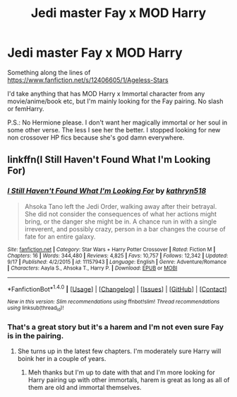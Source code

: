 #+TITLE: Jedi master Fay x MOD Harry

* Jedi master Fay x MOD Harry
:PROPERTIES:
:Author: Bisaster
:Score: 3
:DateUnix: 1510518831.0
:DateShort: 2017-Nov-13
:FlairText: Request
:END:
Something along the lines of [[https://www.fanfiction.net/s/12406605/1/Ageless-Stars]]

I'd take anything that has MOD Harry x Immortal character from any movie/anime/book etc, but I'm mainly looking for the Fay pairing. No slash or femHarry.

P.S.: No Hermione please. I don't want her magically immortal or her soul in some other verse. The less I see her the better. I stopped looking for new non crossover HP fics because she's god damn everywhere.


** linkffn(I Still Haven't Found What I'm Looking For)
:PROPERTIES:
:Author: Jahoan
:Score: 3
:DateUnix: 1510537461.0
:DateShort: 2017-Nov-13
:END:

*** [[http://www.fanfiction.net/s/11157943/1/][*/I Still Haven't Found What I'm Looking For/*]] by [[https://www.fanfiction.net/u/4404355/kathryn518][/kathryn518/]]

#+begin_quote
  Ahsoka Tano left the Jedi Order, walking away after their betrayal. She did not consider the consequences of what her actions might bring, or the danger she might be in. A chance run in with a single irreverent, and possibly crazy, person in a bar changes the course of fate for an entire galaxy.
#+end_quote

^{/Site/: [[http://www.fanfiction.net/][fanfiction.net]] *|* /Category/: Star Wars + Harry Potter Crossover *|* /Rated/: Fiction M *|* /Chapters/: 16 *|* /Words/: 344,480 *|* /Reviews/: 4,825 *|* /Favs/: 10,757 *|* /Follows/: 12,342 *|* /Updated/: 9/17 *|* /Published/: 4/2/2015 *|* /id/: 11157943 *|* /Language/: English *|* /Genre/: Adventure/Romance *|* /Characters/: Aayla S., Ahsoka T., Harry P. *|* /Download/: [[http://www.ff2ebook.com/old/ffn-bot/index.php?id=11157943&source=ff&filetype=epub][EPUB]] or [[http://www.ff2ebook.com/old/ffn-bot/index.php?id=11157943&source=ff&filetype=mobi][MOBI]]}

--------------

*FanfictionBot*^{1.4.0} *|* [[[https://github.com/tusing/reddit-ffn-bot/wiki/Usage][Usage]]] | [[[https://github.com/tusing/reddit-ffn-bot/wiki/Changelog][Changelog]]] | [[[https://github.com/tusing/reddit-ffn-bot/issues/][Issues]]] | [[[https://github.com/tusing/reddit-ffn-bot/][GitHub]]] | [[[https://www.reddit.com/message/compose?to=tusing][Contact]]]

^{/New in this version: Slim recommendations using/ ffnbot!slim! /Thread recommendations using/ linksub(thread_id)!}
:PROPERTIES:
:Author: FanfictionBot
:Score: 1
:DateUnix: 1510537483.0
:DateShort: 2017-Nov-13
:END:


*** That's a great story but it's a harem and I'm not even sure Fay is in the pairing.
:PROPERTIES:
:Author: Bisaster
:Score: 1
:DateUnix: 1510552663.0
:DateShort: 2017-Nov-13
:END:

**** She turns up in the latest few chapters. I'm moderately sure Harry will boink her in a couple of years.
:PROPERTIES:
:Author: T0lias
:Score: 2
:DateUnix: 1510557011.0
:DateShort: 2017-Nov-13
:END:

***** Meh thanks but I'm up to date with that and I'm more looking for Harry pairing up with other immortals, harem is great as long as all of them are old and immortal themselves.
:PROPERTIES:
:Author: Bisaster
:Score: 1
:DateUnix: 1510569414.0
:DateShort: 2017-Nov-13
:END:
